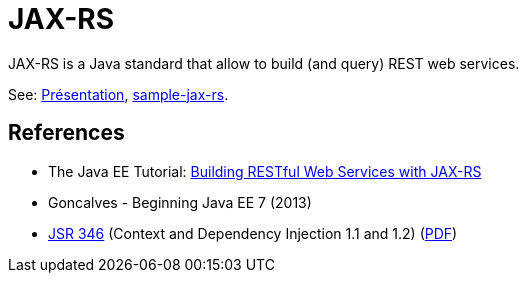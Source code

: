 = JAX-RS

JAX-RS is a Java standard that allow to build (and query) REST web services.

See: https://raw.githubusercontent.com/oliviercailloux/java-course/master/JAX-RS/Pr%C3%A9sentation/presentation.pdf[Présentation], https://github.com/oliviercailloux/sample-jax-rs[sample-jax-rs].

== References

* The Java EE Tutorial: https://docs.oracle.com/javaee/7/tutorial/jaxrs.htm[Building RESTful Web Services with JAX-RS]
* Goncalves - Beginning Java EE 7 (2013)
* https://jcp.org/en/jsr/detail?id=346[JSR 346] (Context and Dependency Injection 1.1 and 1.2) (http://download.oracle.com/otn-pub/jcp/cdi-1_2-mrel-eval-spec/cdi-1.2.pdf[PDF])

